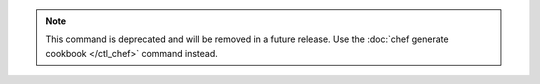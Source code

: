 .. The contents of this file may be included in multiple topics (using the includes directive).
.. The contents of this file should be modified in a way that preserves its ability to appear in multiple topics.

.. note:: This command is deprecated and will be removed in a future release. Use the :doc:`chef generate cookbook </ctl_chef>` command instead. 


